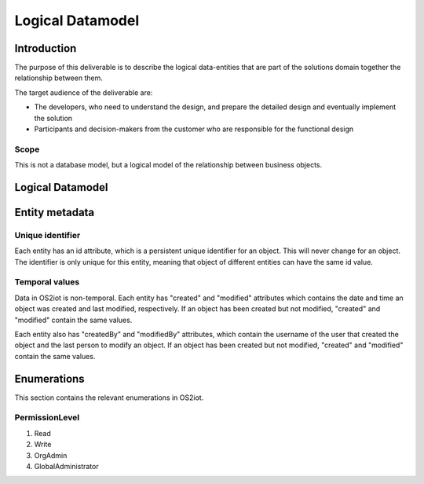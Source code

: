 Logical Datamodel
===============================

Introduction
------------

The purpose of this deliverable is to describe the logical data-entities
that are part of the solutions domain together the relationship between
them.

The target audience of the deliverable are:

-  The developers, who need to understand the design, and prepare the
   detailed design and eventually implement the solution

-  Participants and decision-makers from the customer who are
   responsible for the functional design

Scope
~~~~~

This is not a database model, but a logical model of the relationship
between business objects.

Logical Datamodel
-----------------

|image1|

Entity metadata
---------------

Unique identifier
~~~~~~~~~~~~~~~~~

Each entity has an id attribute, which is a persistent unique identifier
for an object. This will never change for an object. The identifier is
only unique for this entity, meaning that object of different entities
can have the same id value.

Temporal values
~~~~~~~~~~~~~~~

Data in OS2iot is non-temporal. Each entity has "created" and "modified"
attributes which contains the date and time an object was created and
last modified, respectively. If an object has been created but not
modified, "created" and "modified" contain the same values.

Each entity also has "createdBy" and "modifiedBy" attributes, which
contain the username of the user that created the object and the last
person to modify an object. If an object has been created but not
modified, "created" and "modified" contain the same values.

Enumerations
------------

This section contains the relevant enumerations in OS2iot.

PermissionLevel
~~~~~~~~~~~~~~~

1. Read
2. Write
3. OrgAdmin
4. GlobalAdministrator

.. |image0| image:: ./media/image3.emf
   :width: 1.51111in
   :height: 0.23194in
.. |image1| image:: ./media/image4.png
   :width: 6.56806in
   :height: 3.78681in
